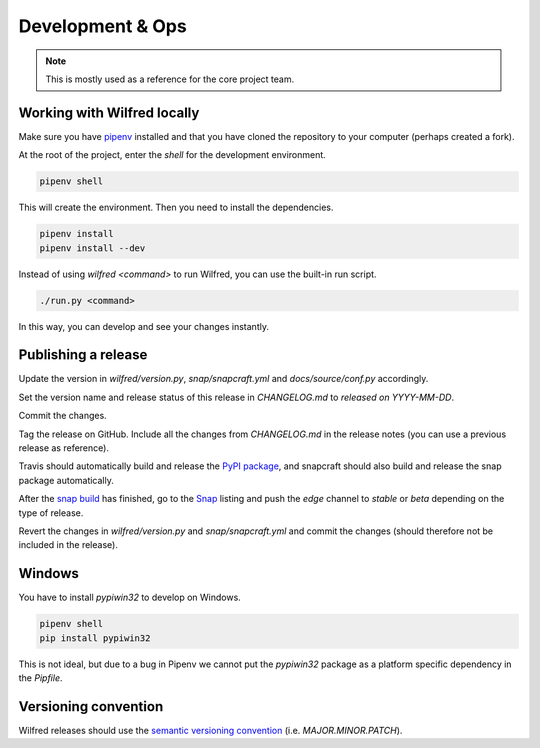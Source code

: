 Development & Ops
=================

.. note::
    This is mostly used as a reference for the core project team.


Working with Wilfred locally
----------------------------

Make sure you have `pipenv <https://github.com/pypa/pipenv>`__ installed and that you have cloned the repository to your computer (perhaps created a fork).

At the root of the project, enter the `shell` for the development environment.

.. code-block:: bash

    pipenv shell

This will create the environment. Then you need to install the dependencies.

.. code-block:: bash

    pipenv install
    pipenv install --dev

Instead of using `wilfred <command>` to run Wilfred, you can use the built-in run script.

.. code-block:: bash

    ./run.py <command>

In this way, you can develop and see your changes instantly.

Publishing a release
--------------------

Update the version in `wilfred/version.py`, `snap/snapcraft.yml` and `docs/source/conf.py` accordingly.

Set the version name and release status of this release in `CHANGELOG.md` to `released on YYYY-MM-DD`.

Commit the changes.

Tag the release on GitHub. Include all the changes from `CHANGELOG.md` in the release notes (you can use a previous release as reference).

Travis should automatically build and release the `PyPI package <https://pypi.org/project/wilfred/>`__, and snapcraft should also build and release the snap package automatically.

After the `snap build <https://build.snapcraft.io/user/wilfred-dev/wilfred>`__ has finished, go to the `Snap <https://snapcraft.io/wilfred>`__ listing and push the `edge` channel to `stable` or `beta` depending on the type of release.

Revert the changes in `wilfred/version.py` and `snap/snapcraft.yml` and commit the changes (should therefore not be included in the release).

Windows
-------

You have to install `pypiwin32` to develop on Windows.

.. code-block:: bash

    pipenv shell
    pip install pypiwin32

This is not ideal, but due to a bug in Pipenv we cannot put the `pypiwin32` package as a platform specific dependency in the `Pipfile`.

Versioning convention
---------------------

Wilfred releases should use the `semantic versioning convention <https://semver.org/>`__ (i.e. `MAJOR.MINOR.PATCH`).
